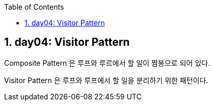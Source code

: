 :toc:
:numbered:

== day04: Visitor Pattern
ifndef::imagesdir:[:imagesdir: .]

Composite Pattern 은 루프와 루르에서 할 일이 짬봉으로 되어 있다.

Visitor Pattern 은 루프와 루프에서 할 일을 분리하기 위한 패턴이다.